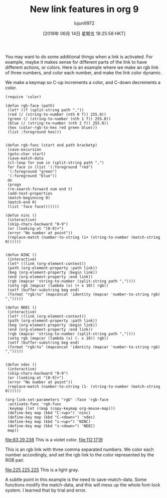 #+TITLE: New link features in org 9
#+URL: http://kitchingroup.cheme.cmu.edu/blog/2016/11/04/New-link-features-in-org-9/
#+AUTHOR: lujun9972
#+TAGS: raw
#+DATE: [2019年 06月 14日 星期五 18:25:58 HKT]
#+LANGUAGE:  zh-CN
#+OPTIONS:  H:6 num:nil toc:t \n:nil ::t |:t ^:nil -:nil f:t *:t <:nil
You may want to do some additional things when a link is activated. For example, maybe it makes sense for different parts of the link to have different actions, or colors. Here is an example where we make an rgb link of three numbers, and color each number, and make the link color dynamic.

We make a keymap so C-up increments a color, and C-down decrements a color.

#+BEGIN_EXAMPLE
    (require 'color)

    (defun rgb-face (path)
     (let* ((f (split-string path ","))
     (red (/ (string-to-number (nth 0 f)) 255.0))
     (green (/ (string-to-number (nth 1 f)) 255.0))
     (blue (/ (string-to-number (nth 2 f)) 255.0))
     (hex (color-rgb-to-hex red green blue)))
     (list :foreground hex)))


    (defun rgb-func (start end path bracketp)
     (save-excursion
     (goto-char start)
     (save-match-data
     (cl-loop for num in (split-string path ",")
     for face in (list '(:foreground "red")
     '(:foreground "green")
     '(:foreground "blue"))
     do
     (progn
     (re-search-forward num end t)
     (add-text-properties
     (match-beginning 0)
     (match-end 0)
     (list 'face face)))))))

    (defun ninc ()
     (interactive)
     (skip-chars-backward "0-9")
     (or (looking-at "[0-9]+")
     (error "No number at point"))
     (replace-match (number-to-string (1+ (string-to-number (match-string 0))))))


    (defun NINC ()
     (interactive)
     (let* ((link (org-element-context))
     (path (org-element-property :path link))
     (beg (org-element-property :begin link))
     (end (org-element-property :end link))
     (rgb (mapcar 'string-to-number (split-string path ","))))
     (setq rgb (mapcar (lambda (x) (+ x 10)) rgb))
     (setf (buffer-substring beg end)
     (format "rgb:%s" (mapconcat 'identity (mapcar 'number-to-string rgb) ",")))))

    (defun NDEC ()
     (interactive)
     (let* ((link (org-element-context))
     (path (org-element-property :path link))
     (beg (org-element-property :begin link))
     (end (org-element-property :end link))
     (rgb (mapcar 'string-to-number (split-string path ","))))
     (setq rgb (mapcar (lambda (x) (- x 10)) rgb))
     (setf (buffer-substring beg end)
     (format "rgb:%s" (mapconcat 'identity (mapcar 'number-to-string rgb) ",")))))


    (defun ndec ()
     (interactive)
     (skip-chars-backward "0-9")
     (or (looking-at "[0-9]+")
     (error "No number at point"))
     (replace-match (number-to-string (1- (string-to-number (match-string 0))))))

    (org-link-set-parameters "rgb" :face 'rgb-face
     :activate-func 'rgb-func
     :keymap (let ((map (copy-keymap org-mouse-map)))
     (define-key map (kbd "C-<up>") 'ninc)
     (define-key map (kbd "C-<down>") 'ndec)
     (define-key map (kbd "s-<up>") 'NINC)
     (define-key map (kbd "s-<down>") 'NDEC)
     map))
#+END_EXAMPLE

[[file:83,29,238]] This is a violet color. [[file:112,17,19]]

This is an rgb link with three comma separated numbers. We color each number accordingly, and set the rgb link to the color represented by the RGB pair.

[[file:225,225,225]] This is a light gray.

A subtle point in this example is the need to save-match-data. Some functions modify the match-data, and this will mess up the whole font-lock system. I learned that by trial and error.
